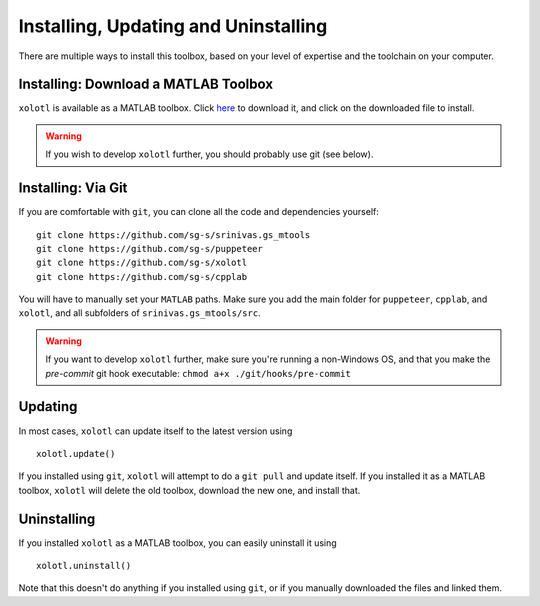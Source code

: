 .. highlight:: matlab

*************************************
Installing, Updating and Uninstalling
*************************************

There are multiple ways to install this toolbox, based on your level of expertise and the toolchain on your computer.

Installing: Download a MATLAB Toolbox
=====================================

``xolotl`` is available as a MATLAB toolbox. Click here_ to download it, and click on the downloaded file to install. 

.. _here: https://github.com/sg-s/xolotl/releases/download/latest/xolotl.mltbx

.. warning::

   If you wish to develop ``xolotl`` further, you should probably use git (see below).


Installing: Via Git
=====================

If you are comfortable with ``git``, you can clone all the code and dependencies yourself: ::

  git clone https://github.com/sg-s/srinivas.gs_mtools
  git clone https://github.com/sg-s/puppeteer
  git clone https://github.com/sg-s/xolotl
  git clone https://github.com/sg-s/cpplab

You will have to manually set your ``MATLAB`` paths. Make sure you add the main folder for ``puppeteer``, ``cpplab``, and ``xolotl``, and all subfolders of ``srinivas.gs_mtools/src``.



.. warning::

   If you want to develop ``xolotl`` further, make sure you're running a non-Windows OS, and that you make the `pre-commit` git hook executable: ``chmod a+x ./git/hooks/pre-commit``

Updating 
========

In most cases, ``xolotl`` can update itself to the latest version using ::

   xolotl.update()

If you installed using ``git``, ``xolotl`` will attempt to do a ``git pull`` and update itself. If you installed it as a MATLAB toolbox, ``xolotl`` will delete the old toolbox, download the new one, and install that. 


Uninstalling
============

If you installed ``xolotl`` as a MATLAB toolbox, you can easily uninstall it using :: 

   xolotl.uninstall()

Note that this doesn't do anything if you installed using ``git``, or if you manually downloaded the files and linked them. 
